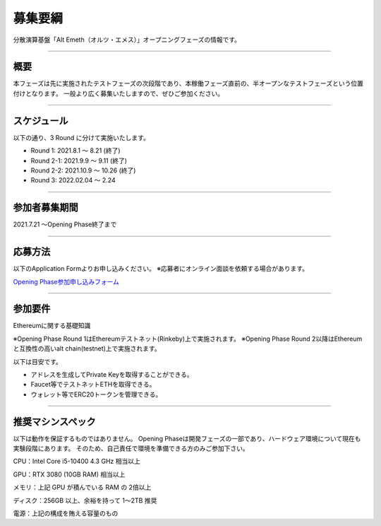 .. _basic-info:

====================
募集要綱
====================

分散演算基盤「Alt Emeth（オルツ・エメス）」オープニングフェーズの情報です。

------------------------------------------------------------------------------

概要
=============================================================================

本フェーズは先に実施されたテストフェーズの次段階であり、本稼働フェーズ直前の、半オープンなテストフェーズという位置付けとなります。
一般より広く募集いたしますので、ぜひご参加ください。

------------------------------------------------------------------------------

スケジュール
=============================================================================

以下の通り、3 Round に分けて実施いたします。

+ Round 1: 2021.8.1 〜 8.21 (終了)
+ Round 2-1: 2021.9.9 〜 9.11 (終了)
+ Round 2-2: 2021.10.9 〜 10.26 (終了)
+ Round 3: 2022.02.04 〜 2.24

------------------------------------------------------------------------------

参加者募集期間
=============================================================================

2021.7.21 〜Opening Phase終了まで

------------------------------------------------------------------------------

応募方法
=============================================================================

以下のApplication Formよりお申し込みください。
※応募者にオンライン面談を依頼する場合があります。

`Opening Phase参加申し込みフォーム <https://share.hsforms.com/13Z8SdsMOSzmx_-e96sU9kQ5mb23>`_


------------------------------------------------------------------------------

参加要件
=============================================================================

Ethereumに関する基礎知識

※Opening Phase Round 1はEthereumテストネット(Rinkeby)上で実施されます。
※Opening Phase Round 2以降はEthereumと互換性の高いalt chain(testnet)上で実施されます。



以下は目安です。

+ アドレスを生成してPrivate Keyを取得することができる。
+ Faucet等でテストネットETHを取得できる。
+ ウォレット等でERC20トークンを管理できる。

------------------------------------------------------------------------------


推奨マシンスペック
=============================================================================

以下は動作を保証するものではありません。
Opening Phaseは開発フェーズの一部であり、ハードウェア環境について現在も実験段階にあります。
そのため、自己責任で環境を準備できる方のみご参加下さい。

CPU：Intel Core i5-10400 4.3 GHz 相当以上

GPU：RTX 3080 (10GB RAM) 相当以上

メモリ：上記 GPU が積んでいる RAM の 2倍以上

ディスク：256GB 以上、余裕を持って 1〜2TB 推奨

電源：上記の構成を賄える容量のもの



